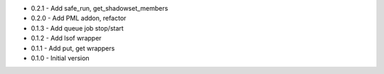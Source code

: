 - 0.2.1 - Add safe_run, get_shadowset_members
- 0.2.0 - Add PML addon, refactor
- 0.1.3 - Add queue job stop/start
- 0.1.2 - Add lsof wrapper
- 0.1.1 - Add put, get wrappers
- 0.1.0 - Initial version